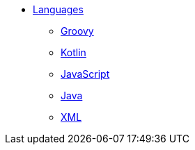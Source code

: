 * xref:languages:languages.adoc[Languages]
** xref:languages:groovy.adoc[Groovy]
** xref:languages:kotlin.adoc[Kotlin]
** xref:languages:javascript.adoc[JavaScript]
** xref:languages:java.adoc[Java]
** xref:languages:xml.adoc[XML]
